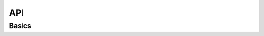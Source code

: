 .. -*- coding: utf-8 -*-

API
===

Basics
------

.. module:: pyoauth2.client

.. class:: Storage()

   .. method:: get()

      Abstract implementation for getting credentials from actual storage.
      Inherited class must implement concretes for 

   .. method:: save()
